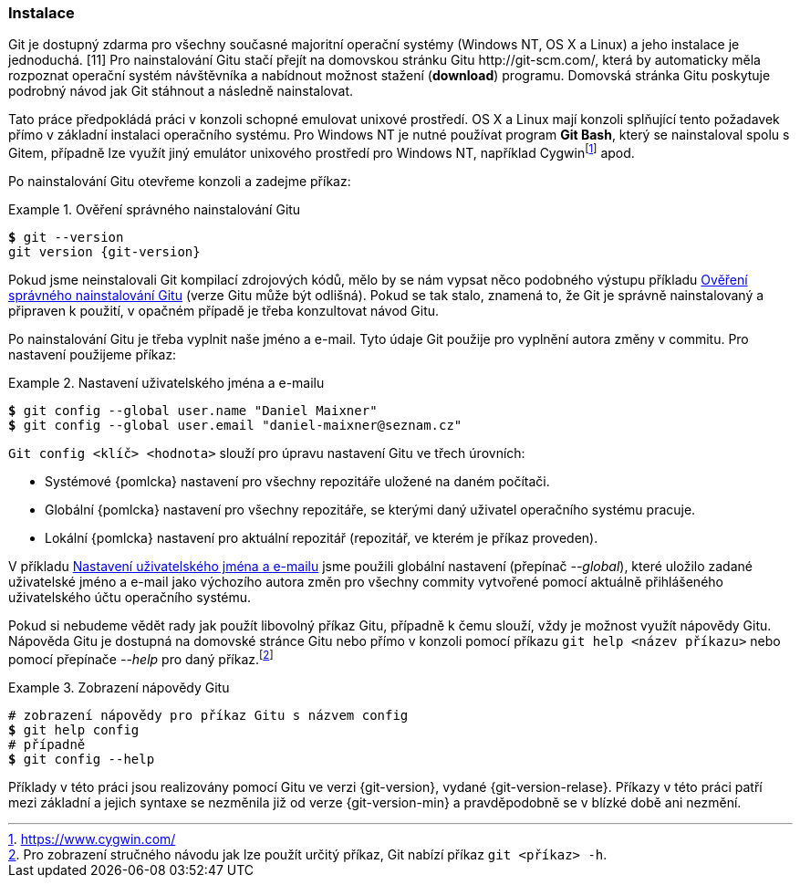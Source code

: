 [[instalace]]
=== Instalace

Git je dostupný zdarma pro všechny současné majoritní operační systémy (Windows NT, OS X a Linux) a jeho instalace je jednoduchá. [11] Pro nainstalování Gitu stačí přejít na domovskou stránku Gitu http:/&#xFEFF;/&#xFEFF;git-scm.com/, která by automaticky měla rozpoznat operační systém návštěvníka a nabídnout možnost stažení (*download*) programu. Domovská stránka Gitu poskytuje podrobný návod jak Git stáhnout a následně nainstalovat.

Tato práce předpokládá práci v konzoli schopné emulovat unixové prostředí. OS X a Linux mají konzoli splňující tento požadavek přímo v základní instalaci operačního systému. Pro Windows NT je nutné používat program **Git Bash**, který se nainstaloval spolu s Gitem, případně lze využít jiný emulátor unixového prostředí pro Windows NT, například Cygwinfootnote:[https://www.cygwin.com/] apod.

Po nainstalování Gitu otevřeme konzoli a zadejme příkaz:

[[pr_check_install]]
.Ověření správného nainstalování Gitu
====
[source,subs="verbatim,attributes,quotes"]
----
*$* git --version
git version {git-version}
----
====

Pokud jsme neinstalovali Git kompilací zdrojových kódů, mělo by se nám vypsat něco podobného výstupu příkladu <<pr_check_install>> (verze Gitu může být odlišná). Pokud se tak stalo, znamená to, že Git je správně nainstalovaný a připraven k použití, v opačném případě je třeba konzultovat návod Gitu.

Po nainstalování Gitu je třeba vyplnit naše jméno a e-mail. Tyto údaje Git použije pro vyplnění autora změny v commitu. Pro nastavení použijeme příkaz:

[[pr_nastaveni]]
.Nastavení uživatelského jména a e-mailu
====
[source,subs="verbatim,attributes,quotes"]
----
*$* git config --global user.name "Daniel Maixner"
*$* git config --global user.email "daniel-maixner@seznam.cz"
----
====

`Git config <klíč> <hodnota>` slouží pro úpravu nastavení Gitu ve třech úrovních:

* Systémové {pomlcka} nastavení pro všechny repozitáře uložené na daném počítači.
* Globální {pomlcka} nastavení pro všechny repozitáře, se kterými daný uživatel operačního systému pracuje.
* Lokální {pomlcka} nastavení pro aktuální repozitář (repozitář, ve kterém je příkaz proveden).

V příkladu <<pr_nastaveni>> jsme použili globální nastavení (přepínač __--global__), které uložilo zadané uživatelské jméno a e-mail jako výchozího autora změn pro všechny commity vytvořené pomocí aktuálně přihlášeného uživatelského účtu operačního systému.

Pokud si nebudeme vědět rady jak použít libovolný příkaz Gitu, případně k čemu slouží, vždy je možnost využít nápovědy Gitu. Nápověda Gitu je dostupná na domovské stránce Gitu nebo přímo v konzoli pomocí příkazu `git help <název příkazu>` nebo pomocí přepínače __--help__ pro daný příkaz.footnote:[Pro zobrazení stručného návodu jak lze použít určitý příkaz, Git nabízí příkaz `git <příkaz> -h`.]

.Zobrazení nápovědy Gitu
====
[source,subs="verbatim,attributes,quotes"]
----
# zobrazení nápovědy pro příkaz Gitu s názvem config
*$* git help config
# případně
*$* git config --help
----
====

Příklady v této práci jsou realizovány pomocí Gitu ve verzi {git-version}, vydané {git-version-relase}. Příkazy v této práci patří mezi základní a jejich syntaxe se nezměnila již od verze {git-version-min} a pravděpodobně se v blízké době ani nezmění.
